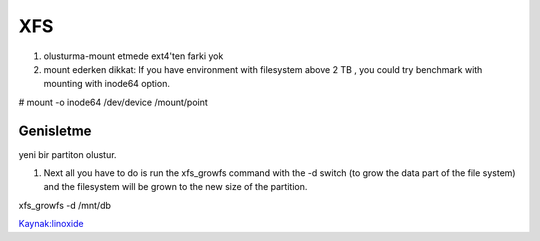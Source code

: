 ===
XFS
===

#. olusturma-mount etmede ext4'ten farki yok
#. mount ederken dikkat: If you have environment with filesystem above 2 TB ,
   you could try benchmark with mounting with inode64 option.

.. code:: sh

# mount -o inode64 /dev/device /mount/point

Genisletme
----------

yeni bir partiton olustur.

#. Next all you have to do is run the xfs_growfs command with the -d switch (to
   grow the data part of the file system) and the filesystem will be grown to
   the new size of the partition.

.. code:: sh

xfs_growfs -d /mnt/db

`Kaynak:linoxide <http://linoxide.com/file-system/create-mount-extend-xfs-filesystem/>`_



